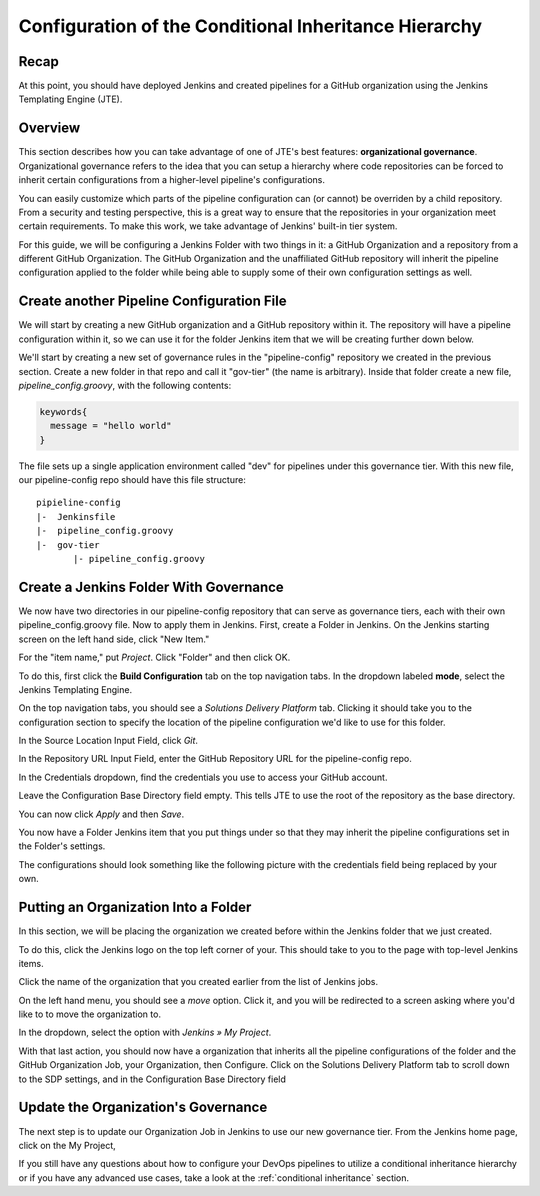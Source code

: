 .. _configure_conditional_inheritance_hierarchy:

######################################################
Configuration of the Conditional Inheritance Hierarchy
######################################################

Recap
=====

At this point, you should have deployed Jenkins and created pipelines for a
GitHub organization using the Jenkins Templating Engine (JTE).

Overview
========

This section describes how you can take advantage of one of JTE's best
features: **organizational governance**. Organizational governance refers
to the idea that you can setup a hierarchy where code repositories can be forced
to inherit certain configurations from a higher-level pipeline's configurations.

You can easily customize which parts of the pipeline configuration can
(or cannot) be overriden by a child repository. From a security and testing
perspective, this is a great way to ensure that the repositories in your
organization meet certain requirements. To make this work, we take advantage of
Jenkins' built-in tier system.

For this guide, we will be configuring a Jenkins Folder with two things in it: a
GitHub Organization and a repository from a different GitHub Organization. The
GitHub Organization and the unaffiliated GitHub repository will inherit the
pipeline configuration applied to the folder while being able to supply some of
their own configuration settings as well.

Create another Pipeline Configuration File
===========================================

We will start by creating a new GitHub organization and a GitHub repository
within it. The repository will have a pipeline configuration within it, so we
can use it for the folder Jenkins item that we will be creating further down
below.

We'll start by creating a new set of governance rules in the "pipeline-config"
repository we created in the previous section. Create a new folder in that repo
and call it "gov-tier" (the name is arbitrary). Inside that folder create a new
file, *pipeline_config.groovy*, with the following contents:

.. code-block:: groovy

    keywords{
      message = "hello world"
    }

The file sets up a single application environment called "dev" for pipelines
under this governance tier. With this new file, our pipeline-config repo should
have this file structure:

::

  pipieline-config
  |-  Jenkinsfile
  |-  pipeline_config.groovy
  |-  gov-tier
         |- pipeline_config.groovy

Create a Jenkins Folder With Governance
=======================================

We now have two directories in our pipeline-config repository that can serve as governance
tiers, each with their own pipeline_config.groovy file. Now to apply them in Jenkins.
First, create a Folder in Jenkins.
On the Jenkins starting screen on the left hand side, click "New Item."

.. image:: ../../images/getting-started/click-new-item.png
   :scale: 50%

For the "item name," put *Project*. Click "Folder" and then click
OK.

.. image:: ../../images/getting-started/select-folder-item.png
   :scale: 50%

To do this, first click the **Build Configuration** tab on the top navigation
tabs. In the dropdown labeled **mode**, select the Jenkins Templating Engine.

On the top navigation tabs, you should see a *Solutions Delivery Platform* tab.
Clicking it should take you to the configuration section to specify the location
of the pipeline configuration we'd like to use for this folder.

In the Source Location Input Field, click *Git*.

In the Repository URL Input Field, enter the GitHub Repository URL for the
pipeline-config repo.

In the Credentials dropdown, find the credentials you use to access your GitHub
account.

Leave the Configuration Base Directory field empty. This tells JTE to use the
root of the repository as the base directory.

You can now click *Apply* and then *Save*.

You now have a Folder Jenkins item that you put things under so that they may
inherit the pipeline configurations set in the Folder's settings.

The configurations should look something like the following picture with the
credentials field being replaced by your own.

.. image:: ../../images/getting-started/configure-jte-folder.png
   :scale: 50%


Putting an Organization Into a Folder
=====================================

In this section, we will be placing the organization we created before within
the Jenkins folder that we just created.

To do this, click the Jenkins logo on the top left corner of your. This should
take to you to the page with top-level Jenkins items.

Click the name of the organization that you created earlier from the list of
Jenkins jobs.

On the left hand menu, you should see a *move* option. Click it, and you will
be redirected to a screen asking where you'd like to to move the organization
to.

In the dropdown, select the option with *Jenkins » My Project*.

With that last action, you should now have a organization that inherits all the
pipeline configurations of the folder and the GitHub Organization Job, your
Organization, then Configure. Click on the Solutions Delivery Platform tab to
scroll down to the SDP settings, and in the Configuration Base Directory field


Update the Organization's Governance
====================================

The next step is to update our Organization Job in Jenkins to use our new
governance tier. From the Jenkins home page, click on the My Project,


If you still have any questions about how to configure your DevOps pipelines to
utilize a conditional inheritance hierarchy or if you have any advanced use
cases, take a look at the :ref:`conditional inheritance` section.
